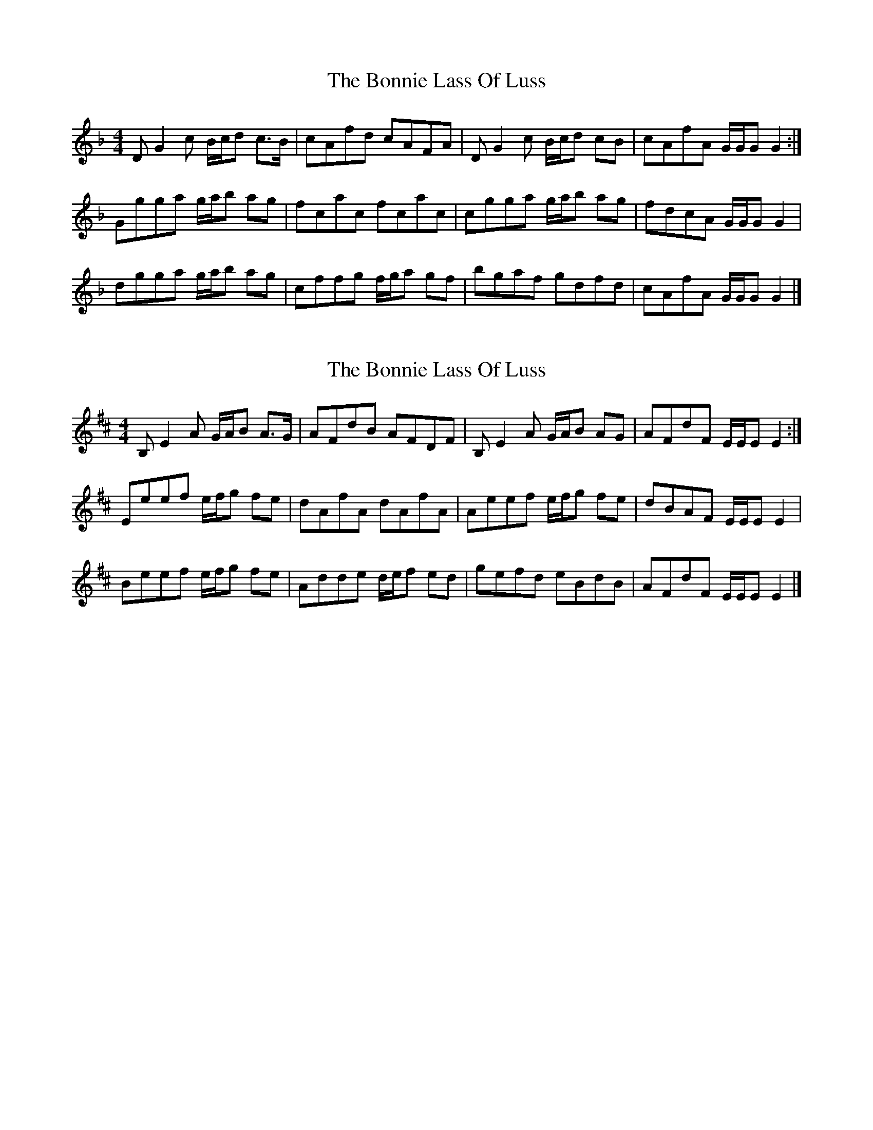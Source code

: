 X: 1
T: Bonnie Lass Of Luss, The
Z: Weejie
S: https://thesession.org/tunes/13592#setting24092
R: reel
M: 4/4
L: 1/8
K: Gdor
D G2 c B/c/d c>B|cAfd cAFA|D G2 c B/c/d cB|cAfA G/G/G G2:|
Ggga g/a/b ag|fcac fcac|cgga g/a/b ag|fdcA G/G/G G2|
dgga g/a/b ag|cffg f/g/a gf|bgaf gdfd|cAfA G/G/G G2|]
X: 2
T: Bonnie Lass Of Luss, The
Z: Weejie
S: https://thesession.org/tunes/13592#setting24093
R: reel
M: 4/4
L: 1/8
K: Edor
B, E2 A G/A/B A>G|AFdB AFDF|B, E2 A G/A/B AG|AFdF E/E/E E2:|
Eeef e/f/g fe|dAfA dAfA|Aeef e/f/g fe|dBAF E/E/E E2|
Beef e/f/g fe|Adde d/e/f ed|gefd eBdB|AFdF E/E/E E2|]
